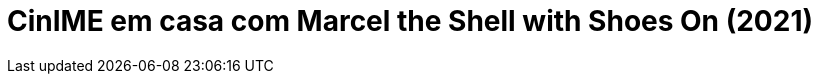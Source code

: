 = CinIME em casa com Marcel the Shell with Shoes On (2021)
:page-date: 2022-10-28
:page-categories: [sessao_cinime, filme_cinime]
:page-header: { image: sessao_281022.png }
:page-sinopse: [ "Marcel, the Shell with Shoes On (2021) é um pseudodocumentário (ou falso documentário) sobre uma concha - Marcel - e a sua jornada em reencontrar a sua família perdida.", "Marcel mora com sua avó Connie e vivem sozinhos como os únicos sobreviventes de uma misteriosa tragédia. É após serem descobertos por um realizador de documentários entre a confusão do seu Airbnb, e a divulgação de seu curta-metragem online, que Marcel ganha milhões de fãs apaixonados, bem como perigos sem precedentes e uma nova esperança de encontrar a sua família há muito perdida." ]
:page-informacoes: { sala: discord, horario: 18h00, dia: 28/10, dia_semana: sexta-feira }